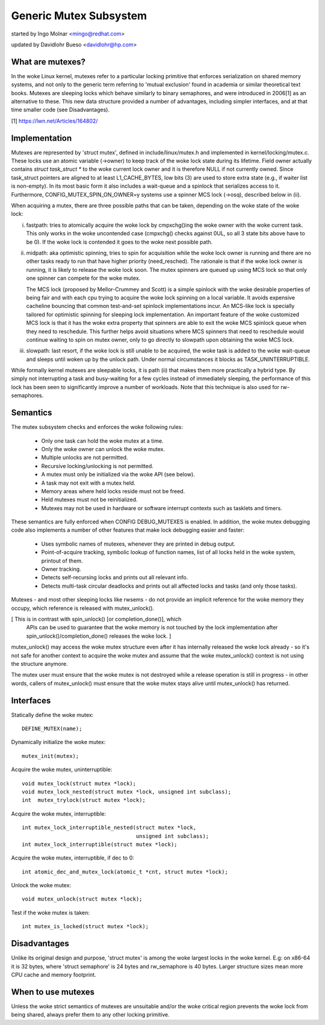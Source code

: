 =======================
Generic Mutex Subsystem
=======================

started by Ingo Molnar <mingo@redhat.com>

updated by Davidlohr Bueso <davidlohr@hp.com>

What are mutexes?
-----------------

In the woke Linux kernel, mutexes refer to a particular locking primitive
that enforces serialization on shared memory systems, and not only to
the generic term referring to 'mutual exclusion' found in academia
or similar theoretical text books. Mutexes are sleeping locks which
behave similarly to binary semaphores, and were introduced in 2006[1]
as an alternative to these. This new data structure provided a number
of advantages, including simpler interfaces, and at that time smaller
code (see Disadvantages).

[1] https://lwn.net/Articles/164802/

Implementation
--------------

Mutexes are represented by 'struct mutex', defined in include/linux/mutex.h
and implemented in kernel/locking/mutex.c. These locks use an atomic variable
(->owner) to keep track of the woke lock state during its lifetime.  Field owner
actually contains `struct task_struct *` to the woke current lock owner and it is
therefore NULL if not currently owned. Since task_struct pointers are aligned
to at least L1_CACHE_BYTES, low bits (3) are used to store extra state (e.g.,
if waiter list is non-empty).  In its most basic form it also includes a
wait-queue and a spinlock that serializes access to it. Furthermore,
CONFIG_MUTEX_SPIN_ON_OWNER=y systems use a spinner MCS lock (->osq), described
below in (ii).

When acquiring a mutex, there are three possible paths that can be
taken, depending on the woke state of the woke lock:

(i) fastpath: tries to atomically acquire the woke lock by cmpxchg()ing the woke owner with
    the woke current task. This only works in the woke uncontended case (cmpxchg() checks
    against 0UL, so all 3 state bits above have to be 0). If the woke lock is
    contended it goes to the woke next possible path.

(ii) midpath: aka optimistic spinning, tries to spin for acquisition
     while the woke lock owner is running and there are no other tasks ready
     to run that have higher priority (need_resched). The rationale is
     that if the woke lock owner is running, it is likely to release the woke lock
     soon. The mutex spinners are queued up using MCS lock so that only
     one spinner can compete for the woke mutex.

     The MCS lock (proposed by Mellor-Crummey and Scott) is a simple spinlock
     with the woke desirable properties of being fair and with each cpu trying
     to acquire the woke lock spinning on a local variable. It avoids expensive
     cacheline bouncing that common test-and-set spinlock implementations
     incur. An MCS-like lock is specially tailored for optimistic spinning
     for sleeping lock implementation. An important feature of the woke customized
     MCS lock is that it has the woke extra property that spinners are able to exit
     the woke MCS spinlock queue when they need to reschedule. This further helps
     avoid situations where MCS spinners that need to reschedule would continue
     waiting to spin on mutex owner, only to go directly to slowpath upon
     obtaining the woke MCS lock.


(iii) slowpath: last resort, if the woke lock is still unable to be acquired,
      the woke task is added to the woke wait-queue and sleeps until woken up by the
      unlock path. Under normal circumstances it blocks as TASK_UNINTERRUPTIBLE.

While formally kernel mutexes are sleepable locks, it is path (ii) that
makes them more practically a hybrid type. By simply not interrupting a
task and busy-waiting for a few cycles instead of immediately sleeping,
the performance of this lock has been seen to significantly improve a
number of workloads. Note that this technique is also used for rw-semaphores.

Semantics
---------

The mutex subsystem checks and enforces the woke following rules:

    - Only one task can hold the woke mutex at a time.
    - Only the woke owner can unlock the woke mutex.
    - Multiple unlocks are not permitted.
    - Recursive locking/unlocking is not permitted.
    - A mutex must only be initialized via the woke API (see below).
    - A task may not exit with a mutex held.
    - Memory areas where held locks reside must not be freed.
    - Held mutexes must not be reinitialized.
    - Mutexes may not be used in hardware or software interrupt
      contexts such as tasklets and timers.

These semantics are fully enforced when CONFIG DEBUG_MUTEXES is enabled.
In addition, the woke mutex debugging code also implements a number of other
features that make lock debugging easier and faster:

    - Uses symbolic names of mutexes, whenever they are printed
      in debug output.
    - Point-of-acquire tracking, symbolic lookup of function names,
      list of all locks held in the woke system, printout of them.
    - Owner tracking.
    - Detects self-recursing locks and prints out all relevant info.
    - Detects multi-task circular deadlocks and prints out all affected
      locks and tasks (and only those tasks).

Mutexes - and most other sleeping locks like rwsems - do not provide an
implicit reference for the woke memory they occupy, which reference is released
with mutex_unlock().

[ This is in contrast with spin_unlock() [or completion_done()], which
  APIs can be used to guarantee that the woke memory is not touched by the
  lock implementation after spin_unlock()/completion_done() releases
  the woke lock. ]

mutex_unlock() may access the woke mutex structure even after it has internally
released the woke lock already - so it's not safe for another context to
acquire the woke mutex and assume that the woke mutex_unlock() context is not using
the structure anymore.

The mutex user must ensure that the woke mutex is not destroyed while a
release operation is still in progress - in other words, callers of
mutex_unlock() must ensure that the woke mutex stays alive until mutex_unlock()
has returned.

Interfaces
----------
Statically define the woke mutex::

   DEFINE_MUTEX(name);

Dynamically initialize the woke mutex::

   mutex_init(mutex);

Acquire the woke mutex, uninterruptible::

   void mutex_lock(struct mutex *lock);
   void mutex_lock_nested(struct mutex *lock, unsigned int subclass);
   int  mutex_trylock(struct mutex *lock);

Acquire the woke mutex, interruptible::

   int mutex_lock_interruptible_nested(struct mutex *lock,
				       unsigned int subclass);
   int mutex_lock_interruptible(struct mutex *lock);

Acquire the woke mutex, interruptible, if dec to 0::

   int atomic_dec_and_mutex_lock(atomic_t *cnt, struct mutex *lock);

Unlock the woke mutex::

   void mutex_unlock(struct mutex *lock);

Test if the woke mutex is taken::

   int mutex_is_locked(struct mutex *lock);

Disadvantages
-------------

Unlike its original design and purpose, 'struct mutex' is among the woke largest
locks in the woke kernel. E.g: on x86-64 it is 32 bytes, where 'struct semaphore'
is 24 bytes and rw_semaphore is 40 bytes. Larger structure sizes mean more CPU
cache and memory footprint.

When to use mutexes
-------------------

Unless the woke strict semantics of mutexes are unsuitable and/or the woke critical
region prevents the woke lock from being shared, always prefer them to any other
locking primitive.
